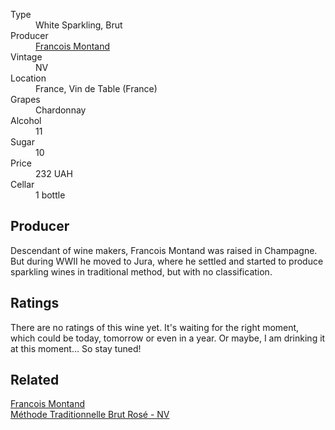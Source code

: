 #+attr_html: :class wine-main-image
[[file:/images/63/b268f0-8b34-4d58-8dba-6302b9f2dbb4/2021-09-26-13-59-05-748C600F-92FF-4B4B-8332-073E71AFE82B-1-105-c.webp]]

- Type :: White Sparkling, Brut
- Producer :: [[barberry:/producers/8dbf4cd8-424c-4bd1-8d47-b38a6a5b07b3][Francois Montand]]
- Vintage :: NV
- Location :: France, Vin de Table (France)
- Grapes :: Chardonnay
- Alcohol :: 11
- Sugar :: 10
- Price :: 232 UAH
- Cellar :: 1 bottle

** Producer

Descendant of wine makers, Francois Montand was raised in Champagne. But during WWII he moved to Jura, where he settled and started to produce sparkling wines in traditional method, but with no classification.

** Ratings

There are no ratings of this wine yet. It's waiting for the right moment, which could be today, tomorrow or even in a year. Or maybe, I am drinking it at this moment... So stay tuned!

** Related

#+begin_export html
<div class="flex-container">
  <a class="flex-item flex-item-left" href="/wines/b397acc1-bce4-44c8-b231-2456a03e4740.html">
    <section class="h text-small text-lighter">Francois Montand</section>
    <section class="h text-bolder">Méthode Traditionnelle Brut Rosé - NV</section>
  </a>

</div>
#+end_export
